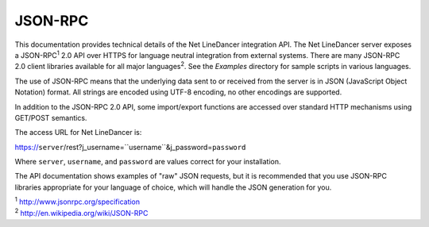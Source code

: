 JSON-RPC
^^^^^^^^

This documentation provides technical details of the Net LineDancer integration API. The Net LineDancer server exposes a JSON-RPC\ :sup:`1` 2.0 API over HTTPS for language neutral integration from external systems. There are many JSON-RPC 2.0 client libraries available for all major languages\ :sup:`2`. See the *Examples* directory for sample scripts in
various languages.

The use of JSON-RPC means that the underlying data sent to or received from the server is in JSON (JavaScript Object Notation) format. All strings are encoded using UTF-8 encoding, no other encodings are supported.

In addition to the JSON-RPC 2.0 API, some import/export functions are accessed over standard HTTP mechanisms using GET/POST semantics.

The access URL for Net LineDancer is:

https://\ ``server``/rest?j\_username=``username``\ &j\_password=\ ``password``

Where ``server``, ``username``, and ``password`` are values correct for your installation.

The API documentation shows examples of "raw" JSON requests, but it is recommended that you use JSON-RPC libraries appropriate for your language of choice, which will handle the JSON generation for you.

| :sup:`1` http://www.jsonrpc.org/specification 
| :sup:`2` `http://en.wikipedia.org/wiki/JSON-RPC <http://en.wikipedia.org/wiki/JSON-RPC#Implementations>`__ 

.. raw:: html

   <p>
